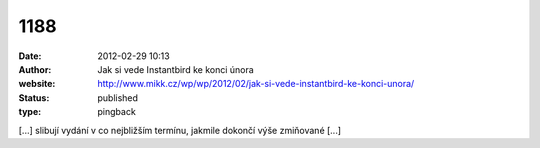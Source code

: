 1188
####
:date: 2012-02-29 10:13
:author: Jak si vede Instantbird ke konci února
:website: http://www.mikk.cz/wp/wp/2012/02/jak-si-vede-instantbird-ke-konci-unora/
:status: published
:type: pingback

[...] slibují vydání v co nejbližším termínu, jakmile dokončí výše zmiňované [...]
